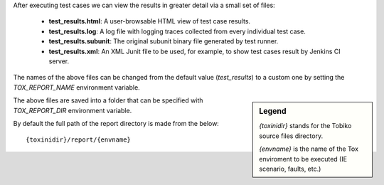 After executing test cases we can view the results in greater detail via a small
set of files:

  - **test_results.html**:
    A user-browsable HTML view of test case results.
  - **test_results.log**:
    A log file with logging traces collected from every individual test case.
  - **test_results.subunit**:
    The original subunit binary file generated by test runner.
  - **test_results.xml**:
    An XML Junit file to be used, for example, to show test cases result by
    Jenkins CI server.

The names of the above files can be changed from the default value (*test_results*)
to a custom one by setting the *TOX_REPORT_NAME* environment variable.

.. sidebar:: Legend

    *{toxinidir}* stands for the Tobiko source files directory.

    *{envname}* is the name of the Tox enviroment to be executed (IE scenario,
    faults, etc.)

The above files are saved into a folder that can be specified with
*TOX_REPORT_DIR* environment variable.

By default the full path of the report directory is made from the below::

    {toxinidir}/report/{envname}
